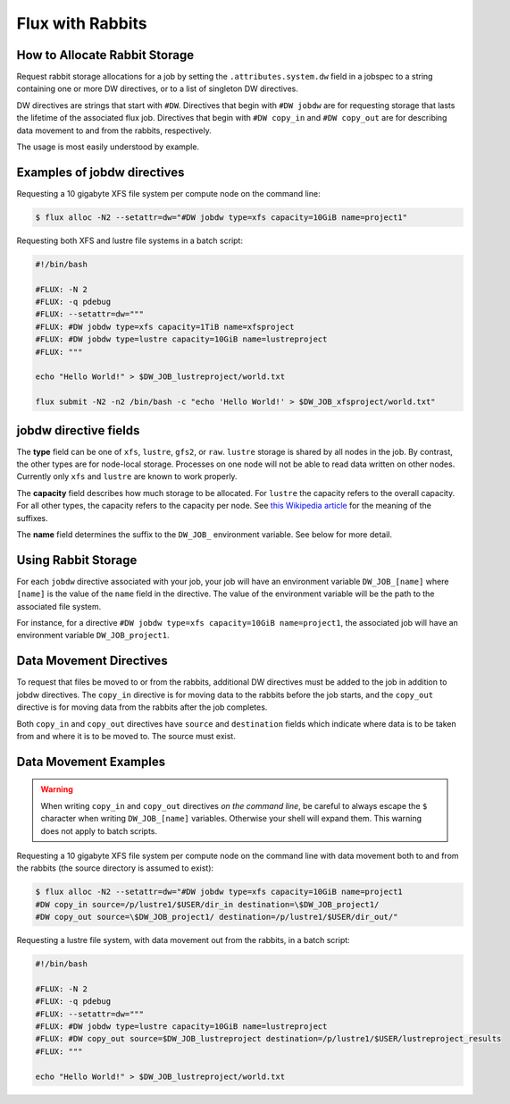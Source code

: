 .. _rabbit:

=================
Flux with Rabbits
=================


How to Allocate Rabbit Storage
------------------------------

Request rabbit storage allocations for a job
by setting the ``.attributes.system.dw`` field in a jobspec to
a string containing one or more DW directives, or to a list of
singleton DW directives.

DW directives are strings that start with ``#DW``. Directives
that begin with ``#DW jobdw`` are for requesting storage that
lasts the lifetime of the associated flux job. Directives that
begin with ``#DW copy_in`` and ``#DW copy_out`` are for
describing data movement to and from the rabbits, respectively.

The usage is most easily understood by example.


Examples of jobdw directives
----------------------------

Requesting a 10 gigabyte XFS file system per compute node on the
command line:

.. code-block:: console

	$ flux alloc -N2 --setattr=dw="#DW jobdw type=xfs capacity=10GiB name=project1"

Requesting both XFS and lustre file systems in a batch script:

.. code-block:: bash

	#!/bin/bash

	#FLUX: -N 2
	#FLUX: -q pdebug
	#FLUX: --setattr=dw="""
	#FLUX: #DW jobdw type=xfs capacity=1TiB name=xfsproject
	#FLUX: #DW jobdw type=lustre capacity=10GiB name=lustreproject
	#FLUX: """

	echo "Hello World!" > $DW_JOB_lustreproject/world.txt

	flux submit -N2 -n2 /bin/bash -c "echo 'Hello World!' > $DW_JOB_xfsproject/world.txt"


jobdw directive fields
----------------------

The **type** field can be one of ``xfs``, ``lustre``, ``gfs2``, or ``raw``.
``lustre`` storage is shared by all nodes in the job. By contrast, the other types
are for node-local storage. Processes on one node will not be able to read
data written on other nodes. Currently only ``xfs`` and ``lustre`` are known
to work properly.

The **capacity** field describes how much storage to be allocated. For ``lustre``
the capacity refers to the overall capacity. For all other types, the capacity refers
to the capacity per node. See
`this Wikipedia article <https://en.wikipedia.org/wiki/Byte#Multiple-byte_units>`_
for the meaning of the suffixes.

The **name** field determines the suffix to the ``DW_JOB_`` environment variable.
See below for more detail.


Using Rabbit Storage
--------------------

For each ``jobdw`` directive associated with your job, your job will have
an environment variable ``DW_JOB_[name]`` where ``[name]`` is the value
of the ``name`` field in the directive. The value of the environment variable
will be the path to the associated file system.

For instance, for a directive ``#DW jobdw type=xfs capacity=10GiB name=project1``,
the associated job will have an environment variable ``DW_JOB_project1``.


Data Movement Directives
------------------------

To request that files be moved to or from the rabbits, additional DW
directives must be added to the job in addition to jobdw directives.
The ``copy_in`` directive is for moving data to the rabbits before the job
starts, and the ``copy_out`` directive is for moving data from the rabbits
after the job completes.

Both ``copy_in`` and ``copy_out`` directives have ``source`` and ``destination``
fields which indicate where data is to be taken from and where it is to be moved to.
The source must exist.


Data Movement Examples
----------------------

.. warning::

	When writing ``copy_in`` and ``copy_out`` directives *on the command line*,
	be careful to always escape the ``$`` character when writing ``DW_JOB_[name]``
	variables. Otherwise your shell will expand them. This warning does not apply
	to batch scripts.

Requesting a 10 gigabyte XFS file system per compute node on the command
line with data movement both to and from the rabbits (the source directory
is assumed to exist):

.. code-block:: console

	$ flux alloc -N2 --setattr=dw="#DW jobdw type=xfs capacity=10GiB name=project1
	#DW copy_in source=/p/lustre1/$USER/dir_in destination=\$DW_JOB_project1/
	#DW copy_out source=\$DW_JOB_project1/ destination=/p/lustre1/$USER/dir_out/"

Requesting a lustre file system, with data movement out from the rabbits,
in a batch script:

.. code-block:: bash

	#!/bin/bash

	#FLUX: -N 2
	#FLUX: -q pdebug
	#FLUX: --setattr=dw="""
	#FLUX: #DW jobdw type=lustre capacity=10GiB name=lustreproject
	#FLUX: #DW copy_out source=$DW_JOB_lustreproject destination=/p/lustre1/$USER/lustreproject_results
	#FLUX: """

	echo "Hello World!" > $DW_JOB_lustreproject/world.txt

